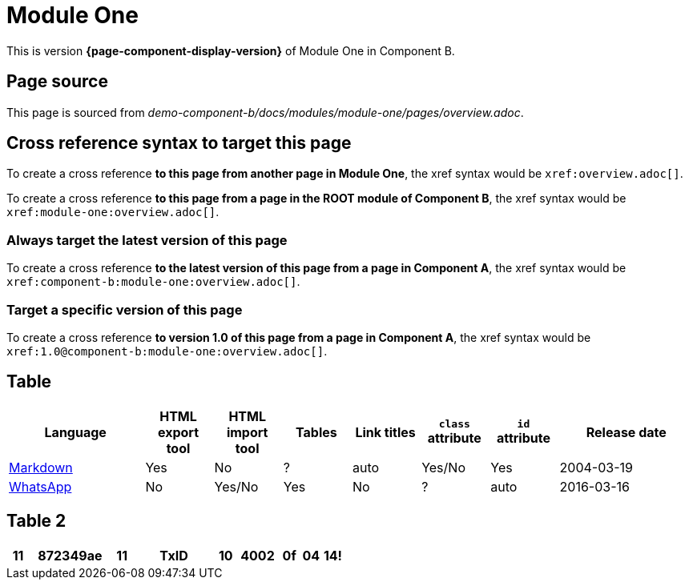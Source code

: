 = Module One
:stylesheet: stylesheet.css

This is version *{page-component-display-version}* of Module One in Component B.

== Page source

This page is sourced from [.path]_demo-component-b/docs/modules/module-one/pages/overview.adoc_.

== Cross reference syntax to target this page

To create a cross reference *to this page from another page in Module One*, the xref syntax would be `\xref:overview.adoc[]`.

To create a cross reference *to this page from a page in the ROOT module of Component B*, the xref syntax would be `\xref:module-one:overview.adoc[]`.

=== Always target the latest version of this page

To create a cross reference *to the latest version of this page from a page in Component A*, the xref syntax would be `\xref:component-b:module-one:overview.adoc[]`.

=== Target a specific version of this page

To create a cross reference *to version 1.0 of this page from a page in Component A*, the xref syntax would be `\xref:1.0@component-b:module-one:overview.adoc[]`.

== Table

[cols="2,^1,^1,^1,^1,^1,^1,^2"]
|===
|Language |HTML export tool |HTML import tool |Tables |Link titles |`class` attribute |`id` attribute |Release date

|https://en.wikipedia.org/wiki/Markdown[Markdown]	
|Yes	
|No	
|?	
|auto	
|Yes/No	
|Yes	
|2004-03-19

|https://en.wikipedia.org/wiki/WhatsApp[WhatsApp]	
|No	
|Yes/No	
|Yes
|No	
|?	
|auto	
|2016-03-16
|===

== Table 2

[cols="^1,^4a,^1a,^4a,^1a,^2a,^1a,^1a,^1a"]
|===
|[.bg-yellow]#11#

|872349ae

|11

|TxID

|10

|4002

|0f

|04

|14!

|===

